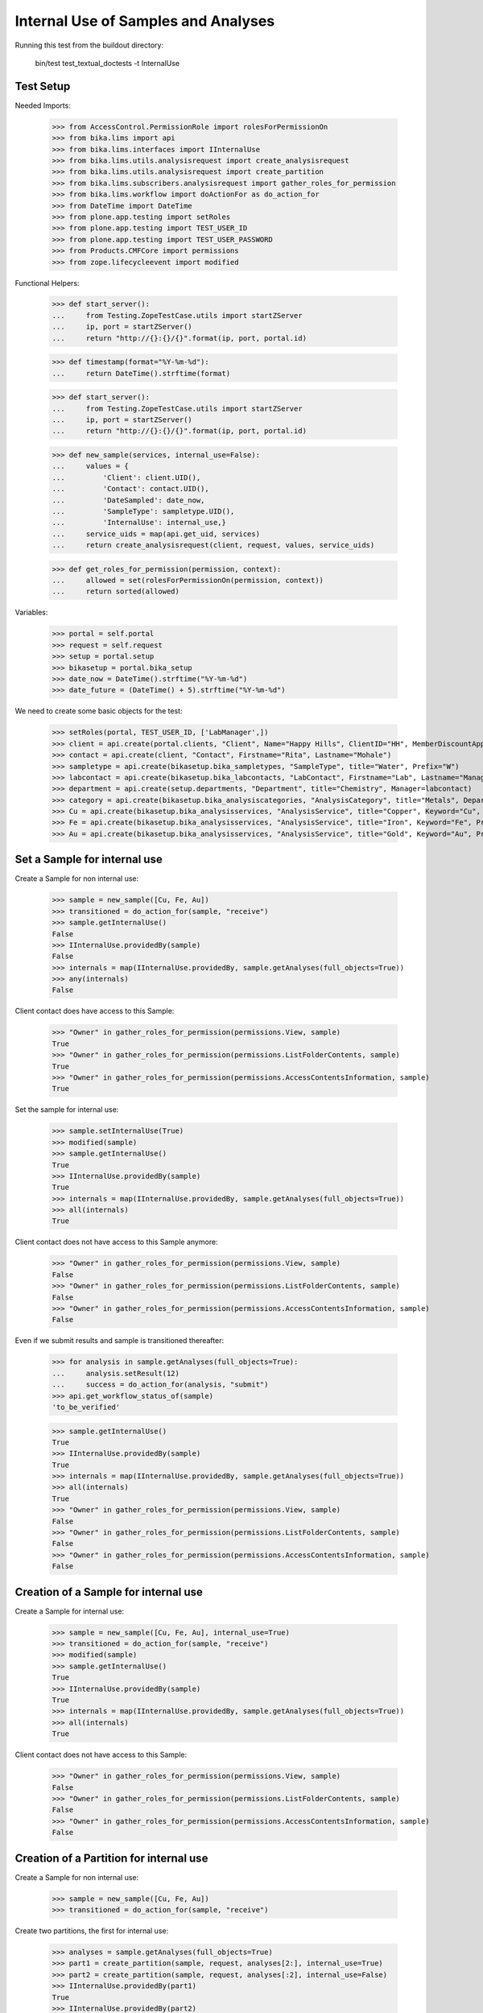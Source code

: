 Internal Use of Samples and Analyses
------------------------------------

Running this test from the buildout directory:

    bin/test test_textual_doctests -t InternalUse


Test Setup
..........

Needed Imports:

    >>> from AccessControl.PermissionRole import rolesForPermissionOn
    >>> from bika.lims import api
    >>> from bika.lims.interfaces import IInternalUse
    >>> from bika.lims.utils.analysisrequest import create_analysisrequest
    >>> from bika.lims.utils.analysisrequest import create_partition
    >>> from bika.lims.subscribers.analysisrequest import gather_roles_for_permission
    >>> from bika.lims.workflow import doActionFor as do_action_for
    >>> from DateTime import DateTime
    >>> from plone.app.testing import setRoles
    >>> from plone.app.testing import TEST_USER_ID
    >>> from plone.app.testing import TEST_USER_PASSWORD
    >>> from Products.CMFCore import permissions
    >>> from zope.lifecycleevent import modified

Functional Helpers:

    >>> def start_server():
    ...     from Testing.ZopeTestCase.utils import startZServer
    ...     ip, port = startZServer()
    ...     return "http://{}:{}/{}".format(ip, port, portal.id)

    >>> def timestamp(format="%Y-%m-%d"):
    ...     return DateTime().strftime(format)

    >>> def start_server():
    ...     from Testing.ZopeTestCase.utils import startZServer
    ...     ip, port = startZServer()
    ...     return "http://{}:{}/{}".format(ip, port, portal.id)

    >>> def new_sample(services, internal_use=False):
    ...     values = {
    ...         'Client': client.UID(),
    ...         'Contact': contact.UID(),
    ...         'DateSampled': date_now,
    ...         'SampleType': sampletype.UID(),
    ...         'InternalUse': internal_use,}
    ...     service_uids = map(api.get_uid, services)
    ...     return create_analysisrequest(client, request, values, service_uids)

    >>> def get_roles_for_permission(permission, context):
    ...     allowed = set(rolesForPermissionOn(permission, context))
    ...     return sorted(allowed)

Variables:

    >>> portal = self.portal
    >>> request = self.request
    >>> setup = portal.setup
    >>> bikasetup = portal.bika_setup
    >>> date_now = DateTime().strftime("%Y-%m-%d")
    >>> date_future = (DateTime() + 5).strftime("%Y-%m-%d")

We need to create some basic objects for the test:

    >>> setRoles(portal, TEST_USER_ID, ['LabManager',])
    >>> client = api.create(portal.clients, "Client", Name="Happy Hills", ClientID="HH", MemberDiscountApplies=True)
    >>> contact = api.create(client, "Contact", Firstname="Rita", Lastname="Mohale")
    >>> sampletype = api.create(bikasetup.bika_sampletypes, "SampleType", title="Water", Prefix="W")
    >>> labcontact = api.create(bikasetup.bika_labcontacts, "LabContact", Firstname="Lab", Lastname="Manager")
    >>> department = api.create(setup.departments, "Department", title="Chemistry", Manager=labcontact)
    >>> category = api.create(bikasetup.bika_analysiscategories, "AnalysisCategory", title="Metals", Department=department)
    >>> Cu = api.create(bikasetup.bika_analysisservices, "AnalysisService", title="Copper", Keyword="Cu", Price="15", Category=category.UID(), Accredited=True)
    >>> Fe = api.create(bikasetup.bika_analysisservices, "AnalysisService", title="Iron", Keyword="Fe", Price="10", Category=category.UID())
    >>> Au = api.create(bikasetup.bika_analysisservices, "AnalysisService", title="Gold", Keyword="Au", Price="20", Category=category.UID())


Set a Sample for internal use
.............................

Create a Sample for non internal use:

    >>> sample = new_sample([Cu, Fe, Au])
    >>> transitioned = do_action_for(sample, "receive")
    >>> sample.getInternalUse()
    False
    >>> IInternalUse.providedBy(sample)
    False
    >>> internals = map(IInternalUse.providedBy, sample.getAnalyses(full_objects=True))
    >>> any(internals)
    False

Client contact does have access to this Sample:

    >>> "Owner" in gather_roles_for_permission(permissions.View, sample)
    True
    >>> "Owner" in gather_roles_for_permission(permissions.ListFolderContents, sample)
    True
    >>> "Owner" in gather_roles_for_permission(permissions.AccessContentsInformation, sample)
    True

Set the sample for internal use:

    >>> sample.setInternalUse(True)
    >>> modified(sample)
    >>> sample.getInternalUse()
    True
    >>> IInternalUse.providedBy(sample)
    True
    >>> internals = map(IInternalUse.providedBy, sample.getAnalyses(full_objects=True))
    >>> all(internals)
    True

Client contact does not have access to this Sample anymore:

    >>> "Owner" in gather_roles_for_permission(permissions.View, sample)
    False
    >>> "Owner" in gather_roles_for_permission(permissions.ListFolderContents, sample)
    False
    >>> "Owner" in gather_roles_for_permission(permissions.AccessContentsInformation, sample)
    False

Even if we submit results and sample is transitioned thereafter:

    >>> for analysis in sample.getAnalyses(full_objects=True):
    ...     analysis.setResult(12)
    ...     success = do_action_for(analysis, "submit")
    >>> api.get_workflow_status_of(sample)
    'to_be_verified'

    >>> sample.getInternalUse()
    True
    >>> IInternalUse.providedBy(sample)
    True
    >>> internals = map(IInternalUse.providedBy, sample.getAnalyses(full_objects=True))
    >>> all(internals)
    True
    >>> "Owner" in gather_roles_for_permission(permissions.View, sample)
    False
    >>> "Owner" in gather_roles_for_permission(permissions.ListFolderContents, sample)
    False
    >>> "Owner" in gather_roles_for_permission(permissions.AccessContentsInformation, sample)
    False


Creation of a Sample for internal use
.....................................

Create a Sample for internal use:

    >>> sample = new_sample([Cu, Fe, Au], internal_use=True)
    >>> transitioned = do_action_for(sample, "receive")
    >>> modified(sample)
    >>> sample.getInternalUse()
    True
    >>> IInternalUse.providedBy(sample)
    True
    >>> internals = map(IInternalUse.providedBy, sample.getAnalyses(full_objects=True))
    >>> all(internals)
    True

Client contact does not have access to this Sample:

    >>> "Owner" in gather_roles_for_permission(permissions.View, sample)
    False
    >>> "Owner" in gather_roles_for_permission(permissions.ListFolderContents, sample)
    False
    >>> "Owner" in gather_roles_for_permission(permissions.AccessContentsInformation, sample)
    False


Creation of a Partition for internal use
........................................

Create a Sample for non internal use:

    >>> sample = new_sample([Cu, Fe, Au])
    >>> transitioned = do_action_for(sample, "receive")

Create two partitions, the first for internal use:

    >>> analyses = sample.getAnalyses(full_objects=True)
    >>> part1 = create_partition(sample, request, analyses[2:], internal_use=True)
    >>> part2 = create_partition(sample, request, analyses[:2], internal_use=False)
    >>> IInternalUse.providedBy(part1)
    True
    >>> IInternalUse.providedBy(part2)
    False
    >>> IInternalUse.providedBy(sample)
    False

Submit results for partition 2 (non-internal-use):

    >>> for analysis in part2.getAnalyses(full_objects=True):
    ...     analysis.setResult(12)
    ...     success = do_action_for(analysis, "submit")
    >>> api.get_workflow_status_of(part2)
    'to_be_verified'

Since partition 1 is labelled for internal use, the primary sample has been
automatically transitioned too:

    >>> api.get_workflow_status_of(sample)
    'to_be_verified'

While partition 1 remains in "received" status:

    >>> api.get_workflow_status_of(part1)
    'sample_received'
